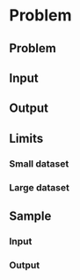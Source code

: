 * Problem 


** Problem


** Input


** Output


** Limits


*** Small dataset


*** Large dataset



** Sample


*** Input



*** Output



